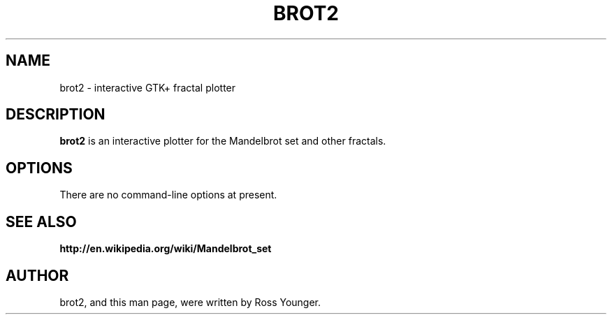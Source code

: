 .\"                                      Hey, EMACS: -*- nroff -*-
.\" First parameter, NAME, should be all caps
.\" Second parameter, SECTION, should be 1-8, maybe w/ subsection
.\" other parameters are allowed: see man(7), man(1)
.TH BROT2 1 "May 15, 2011"
.\" Please adjust this date whenever revising the manpage.
.\"
.\" Some roff macros, for reference:
.\" .nh        disable hyphenation
.\" .hy        enable hyphenation
.\" .ad l      left justify
.\" .ad b      justify to both left and right margins
.\" .nf        disable filling
.\" .fi        enable filling
.\" .br        insert line break
.\" .sp <n>    insert n+1 empty lines
.\" for manpage-specific macros, see man(7)
.SH NAME
brot2 \- interactive GTK+ fractal plotter
.\".SH SYNOPSIS
.\".B brot2
.\".RI [ options ] " files" ...
.\".br
.SH DESCRIPTION
.\" TeX users may be more comfortable with the \fB<whatever>\fP and
.\" \fI<whatever>\fP escape sequences to invode bold face and italics,
.\" respectively.
\fBbrot2\fP is an interactive plotter for the Mandelbrot set and
other fractals.
.SH OPTIONS
There are no command-line options at present.

.SH SEE ALSO
.BR http://en.wikipedia.org/wiki/Mandelbrot_set
.br
.SH AUTHOR
brot2, and this man page, were written by Ross Younger.
